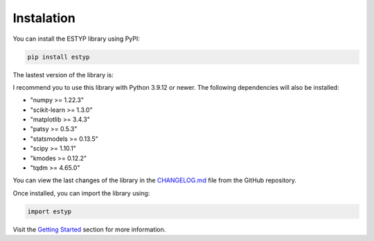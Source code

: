 Instalation
===========

You can install the ESTYP library using PyPI:

.. code-block:: console

    pip install estyp

The lastest version of the library is:

.. jupyter-execute::
    :hide-code:
    :hide-output:

    import estyp

.. jupyter-execute::
    :hide-code:

    print(estyp.__version__)

I recommend you to use this library with Python 3.9.12 or newer. The following dependencies will also be installed:

-  "numpy >= 1.22.3"
-  "scikit-learn >= 1.3.0"
-  "matplotlib >= 3.4.3"
-  "patsy >= 0.5.3"
-  "statsmodels >= 0.13.5"
-  "scipy >= 1.10.1"
-  "kmodes >= 0.12.2"
-  "tqdm >= 4.65.0"

You can view the last changes of the library in the `CHANGELOG.md <https://github.com/estebanrucan/estyp/blob/main/CHANGELOG.md>`_ file from the GitHub repository.

Once installed, you can import the library using:

.. code-block:: python

    import estyp


Visit the `Getting Started <getting_started.hmtl>`_ section for more information.